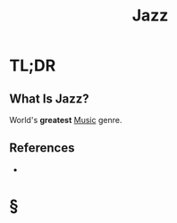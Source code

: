 #+TITLE: Jazz
#+STARTUP: overview
#+ROAM_ALIAS: "Jazz"
#+ROAM_TAGS: music concept
#+CREATED: [2021-06-11 Cum]
#+LAST_MODIFIED: [2021-06-11 Cum 12:24]

* TL;DR
** What Is Jazz?
World's *greatest* [[file:Music.org][Music]] genre.
# ** Why Is Jazz Important?
# ** Examples of Jazz
# ** Founder(s) of Jazz
** References
+

* §
# ** MOC
# ** Claim
# ** Concept
# ** Anecdote
# *** Story
# *** Stat
# *** Study
# *** Chart
# ** Name
# *** Place
# *** People
# *** Event
# *** Date
# ** Tip
# ** Howto
